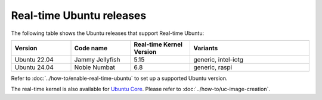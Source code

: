 Real-time Ubuntu releases
=========================

The following table shows the Ubuntu releases that support Real-time Ubuntu:

.. list-table:: 
   :widths: 25 25 25 50
   :header-rows: 1

   * - Version
     - Code name
     - Real-time Kernel Version
     - Variants
   * - Ubuntu 22.04
     - Jammy Jellyfish 
     - 5.15
     - generic, intel-iotg
   * - Ubuntu 24.04
     - Noble Numbat
     - 6.8
     - generic, raspi

Refer to :doc:`../how-to/enable-real-time-ubuntu` to set up a supported Ubuntu version.

The real-time kernel is also available for `Ubuntu Core`_.
Please refer to :doc:`../how-to/uc-image-creation`.

.. _Ubuntu Core: https://ubuntu.com/core
